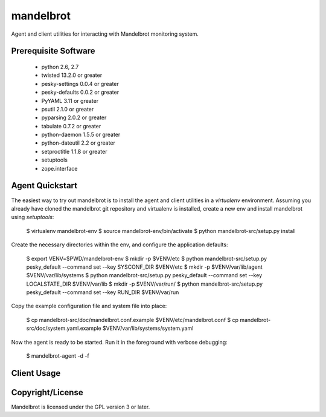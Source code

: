 mandelbrot
==========

Agent and client utilities for interacting with Mandelbrot monitoring system.

Prerequisite Software
---------------------

 * python 2.6, 2.7
 * twisted 13.2.0 or greater
 * pesky-settings 0.0.4 or greater
 * pesky-defaults 0.0.2 or greater
 * PyYAML 3.11 or greater
 * psutil 2.1.0 or greater
 * pyparsing 2.0.2 or greater
 * tabulate 0.7.2 or greater
 * python-daemon 1.5.5 or greater
 * python-dateutil 2.2 or greater
 * setproctitle 1.1.8 or greater
 * setuptools
 * zope.interface

Agent Quickstart
----------------

The easiest way to try out mandelbrot is to install the agent and client
utilities in a `virtualenv` environment.  Assuming you already have cloned
the mandelbrot git repository and virtualenv is installed, create a new
env and install mandelbrot using `setuptools`:

  $ virtualenv mandelbrot-env
  $ source mandelbrot-env/bin/activate
  $ python mandelbrot-src/setup.py install

Create the necessary directories within the env, and configure the
application defaults:

  $ export VENV=$PWD/mandelbrot-env
  $ mkdir -p $VENV/etc
  $ python mandelbrot-src/setup.py pesky_default --command set --key SYSCONF_DIR $VENV/etc
  $ mkdir -p $VENV/var/lib/agent $VENV/var/lib/systems
  $ python mandelbrot-src/setup.py pesky_default --command set --key LOCALSTATE_DIR $VENV/var/lib
  $ mkdir -p $VENV/var/run/
  $ python mandelbrot-src/setup.py pesky_default --command set --key RUN_DIR $VENV/var/run

Copy the example configuration file and system file into place:

  $ cp mandelbrot-src/doc/mandelbrot.conf.example $VENV/etc/mandelbrot.conf
  $ cp mandelbrot-src/doc/system.yaml.example $VENV/var/lib/systems/system.yaml

Now the agent is ready to be started.  Run it in the foreground with verbose
debugging:

  $ mandelbrot-agent -d -f

Client Usage
------------


Copyright/License
-----------------

Mandelbrot is licensed under the GPL version 3 or later.
